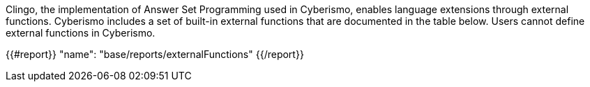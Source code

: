 Clingo, the implementation of Answer Set Programming used in Cyberismo, enables language extensions through external functions. Cyberismo includes a set of built-in external functions that are documented in the table below. Users cannot define external functions in Cyberismo.

{{#report}}
    "name": "base/reports/externalFunctions"
{{/report}}